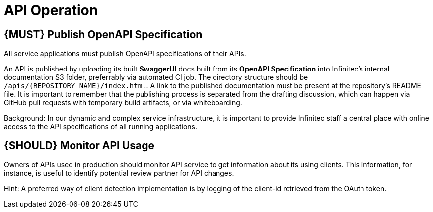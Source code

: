 [[api-operation]]
= API Operation

[#192]
== {MUST} Publish OpenAPI Specification

All service applications must publish OpenAPI specifications of their APIs.

An API is published by uploading its built **SwaggerUI** docs built from its
**OpenAPI Specification** into Infinitec's internal documentation S3 folder,
preferrably via automated CI job. The directory structure should be
`/apis/{REPOSITORY_NAME}/index.html`. A link to the published documentation
must be present at the repository's README file. It is important to remember
that the publishing process is separated from the drafting discussion, which
can happen via GitHub pull requests with temporary build artifacts, or via
whiteboarding.

Background: In our dynamic and complex service infrastructure, it is important
to provide Infinitec staff a central place with online access to the API
specifications of all running applications.

[#193]
== {SHOULD} Monitor API Usage

Owners of APIs used in production should monitor API service to get
information about its using clients. This information, for instance, is
useful to identify potential review partner for API changes.

Hint: A preferred way of client detection implementation is by logging
of the client-id retrieved from the OAuth token.

